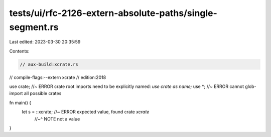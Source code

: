 tests/ui/rfc-2126-extern-absolute-paths/single-segment.rs
=========================================================

Last edited: 2023-03-30 20:35:59

Contents:

.. code-block:: rs

    // aux-build:xcrate.rs
// compile-flags:--extern xcrate
// edition:2018

use crate; //~ ERROR crate root imports need to be explicitly named: `use crate as name;`
use *; //~ ERROR cannot glob-import all possible crates

fn main() {
    let s = ::xcrate; //~ ERROR expected value, found crate `xcrate`
                      //~^ NOTE not a value
}


